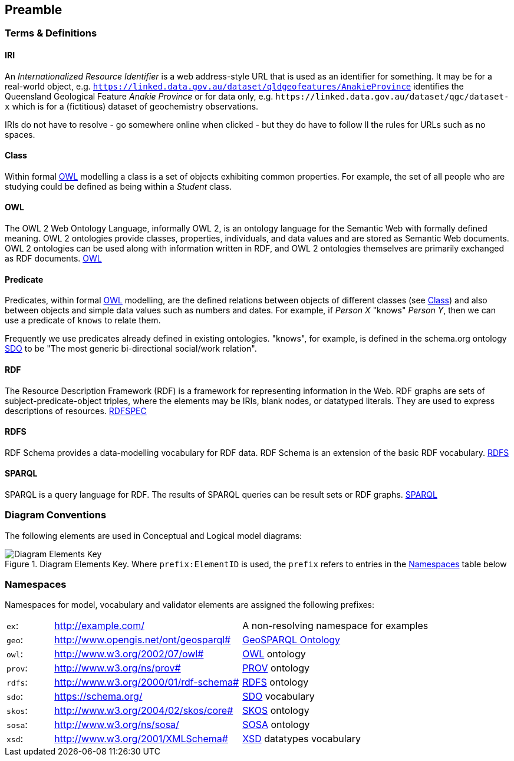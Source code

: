== Preamble

=== Terms & Definitions

[discrete]
==== IRI

An _Internationalized Resource Identifier_ is a web address-style URL that is used as an identifier for something. It may be for a real-world object, e.g. `https://linked.data.gov.au/dataset/qldgeofeatures/AnakieProvince` identifies the Queensland Geological Feature _Anakie Province_ or for data only, e.g. `+https://linked.data.gov.au/dataset/qgc/dataset-x+` which is for a (fictitious) dataset of geochemistry observations.

IRIs do not have to resolve - go somewhere online when clicked - but they do have to follow ll the rules for URLs such as no spaces.

[discrete]
==== Class

Within formal <<OWL, OWL>> modelling a class is a set of objects exhibiting common properties. For example, the set of all people who are studying could be defined as being within a _Student_ class.

[discrete]
==== OWL

The OWL 2 Web Ontology Language, informally OWL 2, is an ontology language for the Semantic Web with formally defined meaning. OWL 2 ontologies provide classes, properties, individuals, and data values and are stored as Semantic Web documents. OWL 2 ontologies can be used along with information written in RDF, and OWL 2 ontologies themselves are primarily exchanged as RDF documents. <<OWL2, OWL>>

[discrete]
==== Predicate

Predicates, within formal <<OWL, OWL>> modelling, are the defined relations between objects of different classes (see <<Class>>) and also between objects and simple data values such as numbers and dates. For example, if _Person X_ "knows" _Person Y_, then we can use a predicate of `knows` to relate them.

Frequently we use predicates already defined in existing ontologies. "knows", for example, is defined in the schema.org ontology <<SDO, SDO>> to be "The most generic bi-directional social/work relation".

[discrete]
==== RDF

The Resource Description Framework (RDF) is a framework for representing information in the Web. RDF graphs are sets of subject-predicate-object triples, where the elements may be IRIs, blank nodes, or datatyped literals. They are used to express descriptions of resources. <<RDFSPEC, RDFSPEC>>

[discrete]
==== RDFS

RDF Schema provides a data-modelling vocabulary for RDF data. RDF Schema is an extension of the basic RDF vocabulary. <<RDFS, RDFS>>

[discrete]
==== SPARQL

SPARQL is a query language for RDF. The results of SPARQL queries can be result sets or RDF graphs. <<SPARQL, SPARQL>>

=== Diagram Conventions

The following elements are used in Conceptual and Logical model diagrams:

.Diagram Elements Key. Where `prefix:ElementID` is used, the `prefix` refers to entries in the <<Namespaces, Namespaces>> table below
image::../img/key.svg[Diagram Elements Key,align="center"]

=== Namespaces

Namespaces for model, vocabulary and validator elements are assigned the following prefixes:

[frame=none, grid=none, cols="1, 4, 4"]
|===
| `ex`: | http://example.com/ | A non-resolving namespace for examples
| `geo`: | http://www.opengis.net/ont/geosparql# | https://opengeospatial.github.io/ogc-geosparql/geosparql11/spec.html[GeoSPARQL Ontology]
| `owl`: | http://www.w3.org/2002/07/owl# | <<OWL2, OWL>> ontology
| `prov`: | http://www.w3.org/ns/prov# | <<PROV, PROV>> ontology
| `rdfs`: | http://www.w3.org/2000/01/rdf-schema# | <<RDFS, RDFS>> ontology
| `sdo`: | https://schema.org/ | <<SDO, SDO>> vocabulary
| `skos`: | http://www.w3.org/2004/02/skos/core# | <<SKOS, SKOS>> ontology
| `sosa`: | http://www.w3.org/ns/sosa/ | <<SOSA, SOSA>> ontology
| `xsd`: | http://www.w3.org/2001/XMLSchema# | <<XSD2, XSD>> datatypes vocabulary
|===
